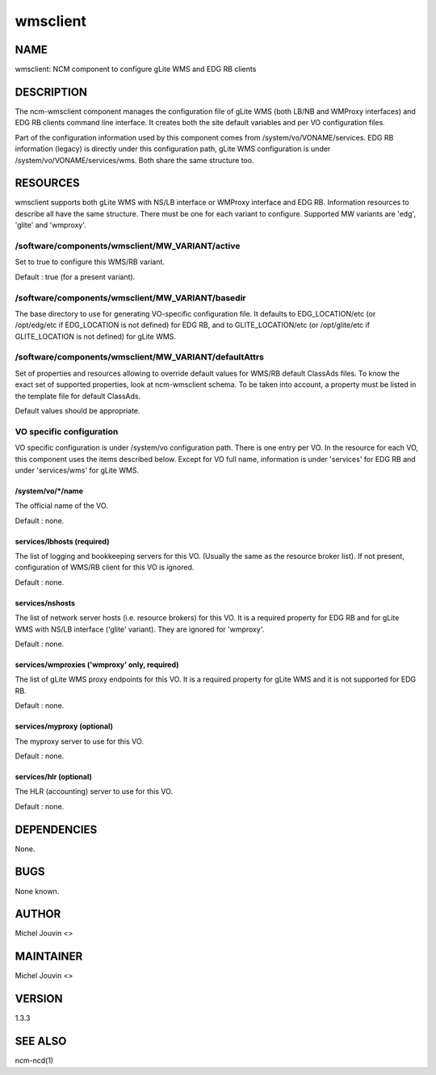 
#########
wmsclient
#########


****
NAME
****


wmsclient: NCM component to configure gLite WMS and EDG RB clients


***********
DESCRIPTION
***********


The ncm-wmsclient component manages the configuration file of gLite WMS (both LB/NB and WMProxy interfaces) and EDG RB clients
command line interface. It creates both the site default variables and per VO configuration files.

Part of the configuration information used by this component comes from /system/vo/VONAME/services. EDG RB
information (legacy) is directly under this configuration path, gLite WMS configuration is under /system/vo/VONAME/services/wms.
Both share the same structure too.


*********
RESOURCES
*********


wmsclient supports both gLite WMS with NS/LB interface or WMProxy interface and EDG RB. Information resources to describe all have the same structure.
There must be one for each variant to configure. Supported MW variants are 'edg', 'glite' and 'wmproxy'.

/software/components/wmsclient/MW_VARIANT/active
================================================


Set to true to configure this WMS/RB variant.

Default : true (for a present variant).


/software/components/wmsclient/MW_VARIANT/basedir
=================================================


The base directory to use for generating VO-specific configuration
file.  It defaults to EDG_LOCATION/etc (or /opt/edg/etc if EDG_LOCATION
is not defined) for EDG RB, and to GLITE_LOCATION/etc (or /opt/glite/etc if GLITE_LOCATION
is not defined) for gLite WMS.


/software/components/wmsclient/MW_VARIANT/defaultAttrs
======================================================


Set of properties and resources allowing to override default values for WMS/RB default ClassAds files. To know the
exact set of supported properties, look at ncm-wmsclient schema. To be taken into account, a property must be listed
in the template file for default ClassAds.

Default values should be appropriate.


VO specific configuration
=========================


VO specific configuration is under /system/vo configuration path. There is one entry per VO. In the resource for
each VO, this component uses the items described below. Except for VO full name, information is under 'services'
for EDG RB and under 'services/wms' for gLite WMS.

/system/vo/\*/name
------------------


The official name of the VO.

Default : none.


services/lbhosts (required)
---------------------------


The list of logging and bookkeeping servers for this VO.  (Usually the
same as the resource broker list). If not present, configuration of WMS/RB client for this VO is ignored.

Default : none.


services/nshosts
----------------


The list of network server hosts (i.e. resource brokers) for this VO. It is a required property for EDG RB and for
gLite WMS with NS/LB interface ('glite' variant). They are ignored for 'wmproxy'.

Default : none.


services/wmproxies ('wmproxy' only, required)
---------------------------------------------


The list of gLite WMS proxy endpoints for this VO. It is a required property for gLite WMS and it is not supported
for EDG RB.

Default : none.


services/myproxy (optional)
---------------------------


The myproxy server to use for this VO.

Default : none.


services/hlr (optional)
-----------------------


The HLR (accounting) server to use for this VO.

Default : none.




************
DEPENDENCIES
************


None.


****
BUGS
****


None known.


******
AUTHOR
******


Michel Jouvin <>


**********
MAINTAINER
**********


Michel Jouvin <>


*******
VERSION
*******


1.3.3


********
SEE ALSO
********


ncm-ncd(1)

